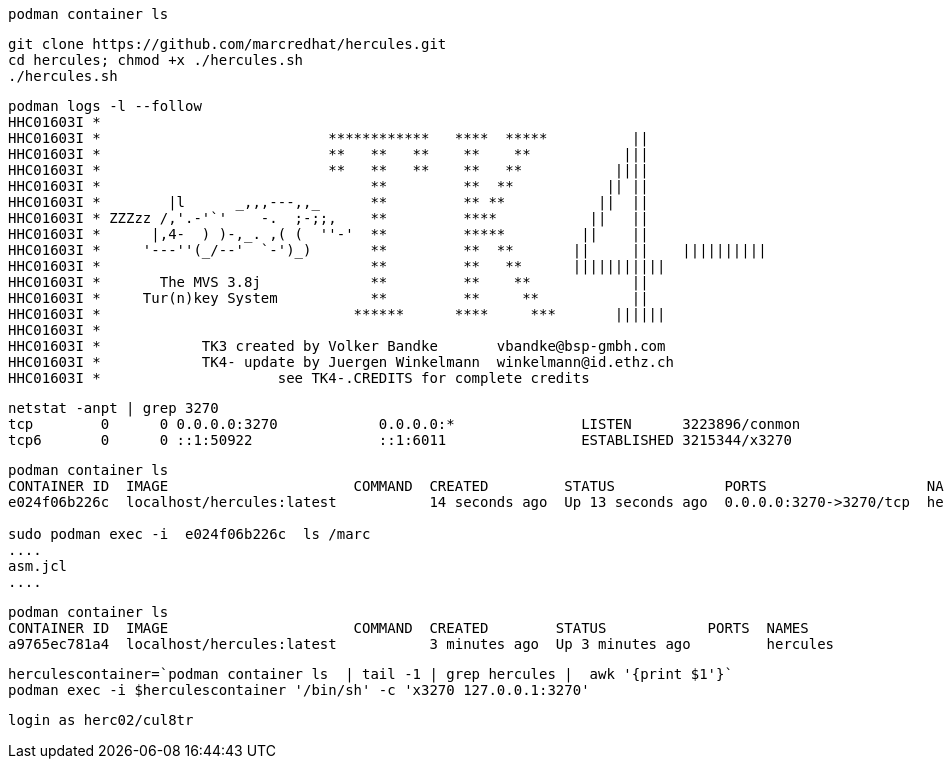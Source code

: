 
----
podman container ls
----

----
git clone https://github.com/marcredhat/hercules.git
cd hercules; chmod +x ./hercules.sh 
./hercules.sh
----

----
podman logs -l --follow
HHC01603I *
HHC01603I *                           ************   ****  *****          ||
HHC01603I *                           **   **   **    **    **           |||
HHC01603I *                           **   **   **    **   **           ||||
HHC01603I *                                **         **  **           || ||
HHC01603I *        |l      _,,,---,,_      **         ** **           ||  ||
HHC01603I * ZZZzz /,'.-'`'    -.  ;-;;,    **         ****           ||   ||
HHC01603I *      |,4-  ) )-,_. ,( (  ''-'  **         *****         ||    ||
HHC01603I *     '---''(_/--'  `-')_)       **         **  **       ||     ||    ||||||||||
HHC01603I *                                **         **   **      |||||||||||
HHC01603I *       The MVS 3.8j             **         **    **            ||
HHC01603I *     Tur(n)key System           **         **     **           ||
HHC01603I *                              ******      ****     ***       ||||||
HHC01603I *
HHC01603I *            TK3 created by Volker Bandke       vbandke@bsp-gmbh.com
HHC01603I *            TK4- update by Juergen Winkelmann  winkelmann@id.ethz.ch
HHC01603I *                     see TK4-.CREDITS for complete credits
----

----
netstat -anpt | grep 3270
tcp        0      0 0.0.0.0:3270            0.0.0.0:*               LISTEN      3223896/conmon
tcp6       0      0 ::1:50922               ::1:6011                ESTABLISHED 3215344/x3270
----

----
podman container ls
CONTAINER ID  IMAGE                      COMMAND  CREATED         STATUS             PORTS                   NAMES
e024f06b226c  localhost/hercules:latest           14 seconds ago  Up 13 seconds ago  0.0.0.0:3270->3270/tcp  hercules

sudo podman exec -i  e024f06b226c  ls /marc
....
asm.jcl
....
----

----
podman container ls
CONTAINER ID  IMAGE                      COMMAND  CREATED        STATUS            PORTS  NAMES
a9765ec781a4  localhost/hercules:latest           3 minutes ago  Up 3 minutes ago         hercules
----

----
herculescontainer=`podman container ls  | tail -1 | grep hercules |  awk '{print $1'}`
podman exec -i $herculescontainer '/bin/sh' -c 'x3270 127.0.0.1:3270'
----

----
login as herc02/cul8tr
----

